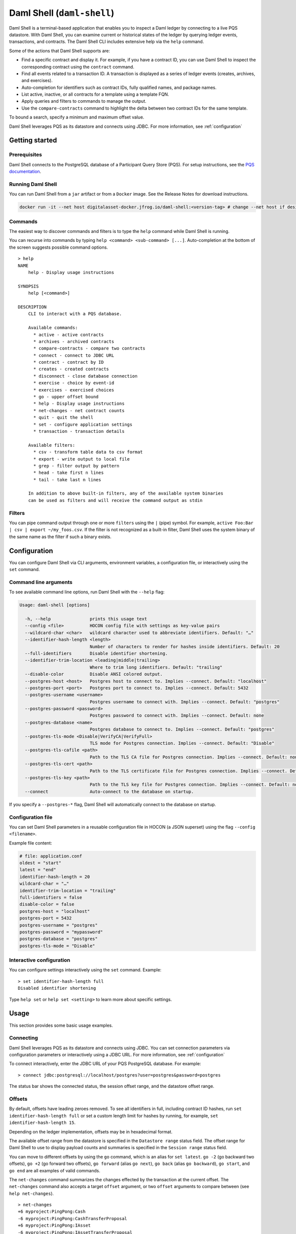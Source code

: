 .. Copyright (c) 2024 Digital Asset (Switzerland) GmbH and/or its affiliates. All rights reserved.
.. SPDX-License-Identifier: Apache-2.0

.. enterprise-only::

.. _daml-shell-header:

Daml Shell (``daml-shell``)
###########################

Daml Shell is a terminal-based application that enables you to inspect a
Daml ledger by connecting to a live PQS datastore. With Daml Shell, you
can examine current or historical states of the ledger by querying
ledger events, transactions, and contracts. The Daml Shell CLI includes
extensive help via the ``help`` command.

Some of the actions that Daml Shell supports are:

-  Find a specific contract and display it. For example, if you have a
   contract ID, you can use Daml Shell to inspect the corresponding
   contract using the ``contract`` command.
-  Find all events related to a transaction ID. A transaction is
   displayed as a series of ledger events (creates, archives, and
   exercises).
-  Auto-completion for identifiers such as contract IDs, fully qualified
   names, and package names.
-  List active, inactive, or all contracts for a template using a
   template FQN.
-  Apply queries and filters to commands to manage the output.
-  Use the ``compare-contracts`` command to highlight the delta between
   two contract IDs for the same template.

To bound a search, specify a minimum and maximum offset value.

Daml Shell leverages PQS as its datastore and connects using JDBC. For
more information, see
:ref:`configuration`

Getting started
***************

Prerequisites
=============

Daml Shell connects to the PostgreSQL database of a Participant Query
Store (PQS). For setup instructions, see the `PQS
documentation <https://docs.daml.com/query/pqs-user-guide.html>`__.

Running Daml Shell
==================

You can run Daml Shell from a ``jar`` artifact or from a ``Docker``
image. See the Release Notes for download instructions.

.. code-block:: sh

   docker run -it --net host digitalasset-docker.jfrog.io/daml-shell:<version-tag> # change --net host if desired

Commands
========

The easiest way to discover commands and filters is to type the ``help``
command while Daml Shell is running.

You can recurse into commands by typing
``help <command> <sub-command> [...]``. Auto-completion at the bottom of
the screen suggests possible command options.

.. image:: images/001-help-output.gif
   :alt: 001-help-output.gif

::

   > help
   NAME
       help - Display usage instructions

   SYNOPSIS
       help [<command>]

   DESCRIPTION
       CLI to interact with a PQS database.
       
       Available commands:
         * active - active contracts
         * archives - archived contracts
         * compare-contracts - compare two contracts
         * connect - connect to JDBC URL
         * contract - contract by ID
         * creates - created contracts
         * disconnect - close database connection
         * exercise - choice by event-id
         * exercises - exercised choices
         * go - upper offset bound
         * help - Display usage instructions
         * net-changes - net contract counts
         * quit - quit the shell
         * set - configure application settings
         * transaction - transaction details
       
       Available filters:
         * csv - transform table data to csv format
         * export - write output to local file
         * grep - filter output by pattern
         * head - take first n lines
         * tail - take last n lines
       
       In addition to above built-in filters, any of the available system binaries
       can be used as filters and will receive the command output as stdin

Filters
=======

You can pipe command output through one or more ``filters`` using the
``|`` (pipe) symbol. For example,
``active Foo:Bar | csv | export ~/my_foos.csv``. If the filter is not
recognized as a built-in filter, Daml Shell uses the system binary of
the same name as the filter if such a binary exists.

.. _configuration:

Configuration
*************

You can configure Daml Shell via CLI arguments, environment variables, a
configuration file, or interactively using the ``set`` command.

Command line arguments
======================

To see available command line options, run Daml Shell with the
``--help`` flag:

.. code-block:: sh

   Usage: daml-shell [options]

     -h, --help               prints this usage text
     --config <file>          HOCON config file with settings as key-value pairs
     --wildcard-char <char>   wildcard character used to abbreviate identifiers. Default: "…"
     --identifier-hash-length <length>
                              Number of characters to render for hashes inside identifiers. Default: 20
     --full-identifiers       Disable identifier shortening.
     --identifier-trim-location <leading|middle|trailing>
                              Where to trim long identifiers. Default: "trailing"
     --disable-color          Disable ANSI colored output.
     --postgres-host <host>   Postgres host to connect to. Implies --connect. Default: "localhost"
     --postgres-port <port>   Postgres port to connect to. Implies --connect. Default: 5432
     --postgres-username <username>
                              Postgres username to connect with. Implies --connect. Default: "postgres"
     --postgres-password <password>
                              Postgres password to connect with. Implies --connect. Default: none
     --postgres-database <name>
                              Postgres database to connect to. Implies --connect. Default: "postgres"
     --postgres-tls-mode <Disable|VerifyCA|VerifyFull>
                              TLS mode for Postgres connection. Implies --connect. Default: "Disable"
     --postgres-tls-cafile <path>
                              Path to the TLS CA file for Postgres connection. Implies --connect. Default: none
     --postgres-tls-cert <path>
                              Path to the TLS certificate file for Postgres connection. Implies --connect. Default: none
     --postgres-tls-key <path>
                              Path to the TLS key file for Postgres connection. Implies --connect. Default: none
     --connect                Auto-connect to the database on startup.

If you specify a ``--postgres-*`` flag, Daml Shell will automatically
connect to the database on startup.

Configuration file
==================

You can set Daml Shell parameters in a reusable configuration file in
HOCON (a JSON superset) using the flag ``--config <filename>``.

Example file content:

.. code-block:: text

   # file: application.conf
   oldest = "start"
   latest = "end"
   identifier-hash-length = 20
   wildcard-char = "…"
   identifier-trim-location = "trailing"
   full-identifiers = false
   disable-color = false
   postgres-host = "localhost"
   postgres-port = 5432
   postgres-username = "postgres"
   postgres-password = "mypassword"
   postgres-database = "postgres"
   postgres-tls-mode = "Disable"

Interactive configuration
=========================

You can configure settings interactively using the ``set`` command.
Example:

::

   > set identifier-hash-length full 
   Disabled identifier shortening

Type ``help set`` or ``help set <setting>`` to learn more about specific
settings.

Usage
*****

This section provides some basic usage examples.

Connecting
==========

Daml Shell leverages PQS as its datastore and connects using JDBC. You
can set connection parameters via configuration parameters or
interactively using a JDBC URL. For more information, see
:ref:`configuration`

To connect interactively, enter the JDBC URL of your PQS PostgreSQL
database. For example:

::

   > connect jdbc:postgresql://localhost/postgres?user=postgres&password=postgres

The status bar shows the connected status, the session offset range, and
the datastore offset range.

.. image:: images/003-connect.gif
   :alt: 003-connect.gif

Offsets
=======

By default, offsets have leading zeroes removed. To see all identifiers
in full, including contract ID hashes, run
``set identifier-hash-length full`` or set a custom length limit for
hashes by running, for example, ``set identifier-hash-length 15``.

Depending on the ledger implementation, offsets may be in hexadecimal
format.

The available offset range from the datastore is specified in the
``Datastore range`` status field. The offset range for Daml Shell to use
to display payload counts and summaries is specified in the
``Session range`` status field.

You can move to different offsets by using the ``go`` command, which is
an alias for ``set latest``. ``go -2`` (go backward two offsets),
``go +2`` (go forward two offsets), ``go forward`` (alias ``go next``),
``go back`` (alias ``go backward``), ``go start``, and ``go end`` are
all examples of valid commands.

The ``net-changes`` command summarizes the changes effected by the
transaction at the current offset. The ``net-changes`` command also
accepts a target ``offset`` argument, or two ``offset`` arguments to
compare between (see ``help net-changes``).

::

   > net-changes 
   +6 myproject:PingPong:Cash
   -6 myproject:PingPong:CashTransferProposal
   +6 myproject:PingPong:IAsset
   -6 myproject:PingPong:IAssetTransferProposal

.. image:: images/003-offset-commands.gif
   :alt: 003-offset-commands.gif

Summary information
===================

Commands such as ``active``, ``archives``, ``creates``, and
``exercises`` can be used without argument to see payload counts by
fully qualified identifier names. For details, run ``help <command>``.

::

   > active
   ┌────────────────────────────────┬───────────┬───────┐
   │ Identifier                     │ Type      │ Count │
   ╞════════════════════════════════╪═══════════╪═══════╡
   │ myproject:PingPong:Cash        │ Template  │    12 │
   ├────────────────────────────────┼───────────┼───────┤
   │ myproject:PingPong:IAsset      │ Interface │    12 │
   ├────────────────────────────────┼───────────┼───────┤
   │ myproject:PingPong:IBounceable │ Interface │   102 │
   ├────────────────────────────────┼───────────┼───────┤
   │ myproject:PingPong:Ping        │ Template  │   102 │
   └────────────────────────────────┴───────────┴───────┘

.. image:: images/003-summary-commands.gif
   :alt: 003-summary-commands.gif

Payloads by fully qualified name
================================

Specify a fully qualified name (FQN) with the command ``active``,
``archives``, ``creates``, or ``exercises`` to list all applicable
payloads for that FQN.

To return payloads from a particular package only, include the package
name in the FQN:

::

   > active myproject:PingPong:Ping

If you omit the package name, payloads from all package names are
returned, as long as they have the same name.

::

   > active PingPong:Ping
   ┌────────────┬──────────────────┬──────────────┬────────────────────────────────────────────────────────────────────────────────────┐
   │ Created at │ Contract ID      │ Contract Key │ Payload                                                                            │
   ╞════════════╪══════════════════╪══════════════╪════════════════════════════════════════════════════════════════════════════════════╡
   │ 8          │ 0022e89289bda36… │              │ label: one                                                                         │
   │            │                  │              │ owner: Alice::12209038d324bf70625c580267d5957cb4c4c03bb7bce294713b48151a4a088afd3b │
   ├────────────┼──────────────────┼──────────────┼────────────────────────────────────────────────────────────────────────────────────┤
   │ a          │ 0093dce322a08c8… │              │ label: one copy updated                                                            │
   │            │                  │              │ owner: Alice::12209038d324bf70625c580267d5957cb4c4c03bb7bce294713b48151a4a088afd3b │
   └────────────┴──────────────────┴──────────────┴────────────────────────────────────────────────────────────────────────────────────┘

The auto-completion provides both FQN variants (with and without package
name).

Filtering with ``where`` clauses
================================

To refine your queries when listing contracts, you can use ``where``
clauses to filter on specific payload fields. ``where`` clauses use a
SQL-like syntax for conditionals and are supported for the ``active``,
``creates``, ``archives``, and ``exercises`` commands.

To access nested fields, use dot notation: ``parent.child.value``

Comparison operators
--------------------

-  ``=`` Equal to
-  ``!=`` Not equal to
-  ``>`` Greater than
-  ``>=`` Greater than or equal to
-  ``<`` Less than
-  ``<=`` Less than or equal to
-  ``like`` Used for pattern matching, ``%`` serves as a wildcard
   character

Logical operators
-----------------

-  ``and``: Both conditions must be satisfied
-  ``or``: Either condition may be satisfied

You can use parentheses to group conditions and direct the order of
evaluation.

Type casting
------------

To ensure proper comparison, you can optionally cast fields to a
specific type using the ``::`` operator. The available casting types are
``numeric``, ``timestamp``, and ``text``.

Field values are sorted and compared lexicographically if no cast is
specified.

``where`` clause examples
-------------------------

Here are some examples of how to use ``where`` clauses in commands:

-  Filter by a string pattern:

   ::

      > active where owner like Alice%

   Lists contracts where the ``owner`` field starts with the string
   ``Alice``.

-  Filter by a nested numeric field:

   ::

      > active where deeply.nested.value :: numeric > 1000

   Lists contracts where the nested field ``value`` is greater than
   ``1000``.

-  Filter with exact string match (note the use of double quotes):

   ::

      > active where label = "loren ipsum"

   Lists contracts where the label field is exactly ``loren ipsum``. Use
   double quotes with values that contain whitespace characters.

-  Combine different conditions:

   ::

      > active where (owner like Bob% or value :: numeric < 100) and myfield = myvalue

   Lists contracts where the ``owner`` starts with ``Bob`` or the
   ``value`` is less than ``100``, and ``myfield`` is ``myvalue``.

.. image:: images/003-where-clause.gif
   :alt: 003-where-clause.gif

Contract lookup
===============

You can look up contracts by contract ID. Interface views are also
displayed, if any.

The contract ID can be copied with the wildcard character (here "…”)
included. The wildcard character will be expanded to any matching ID.

::

   > contract 005188b40…
   ╓──────────────╥────────────────────────────────────────────────────────────────────────────────────╖
   ║ Identifier   ║ myproject:PingPong:Ping                                                            ║
   ╟──────────────╫────────────────────────────────────────────────────────────────────────────────────╢
   ║ Type         ║ Template                                                                           ║
   ╟──────────────╫────────────────────────────────────────────────────────────────────────────────────╢
   ║ Created at   ║ a (not yet active)                                                                 ║
   ╟──────────────╫────────────────────────────────────────────────────────────────────────────────────╢
   ║ Archived at  ║ <active>                                                                           ║
   ╟──────────────╫────────────────────────────────────────────────────────────────────────────────────╢
   ║ Contract ID  ║ 005188b40f981533f8f5…                                                              ║
   ╟──────────────╫────────────────────────────────────────────────────────────────────────────────────╢
   ║ Event ID     ║ #1220731030eb9c81d0d0…:1                                                           ║
   ╟──────────────╫────────────────────────────────────────────────────────────────────────────────────╢
   ║ Contract Key ║                                                                                    ║
   ╟──────────────╫────────────────────────────────────────────────────────────────────────────────────╢
   ║ Payload      ║ label: Copy of: this contract supersedes the original contact                      ║
   ║              ║ owner: Alice::1220b93eaba17d8da363ce7ef1b57d8494910ed4d7c99d2b33887f54832dbb77b5da ║
   ╙──────────────╨────────────────────────────────────────────────────────────────────────────────────╜

   ╓──────────────╥─────────────────────────────────────────────────────────────────────────╖
   ║ Identifier   ║ myproject:PingPong:IBounceable                                          ║
   ╟──────────────╫─────────────────────────────────────────────────────────────────────────╢
   ║ Type         ║ Interface                                                               ║
   ╟──────────────╫─────────────────────────────────────────────────────────────────────────╢
   ║ Created at   ║ a (not yet active)                                                      ║
   ╟──────────────╫─────────────────────────────────────────────────────────────────────────╢
   ║ Archived at  ║ <active>                                                                ║
   ╟──────────────╫─────────────────────────────────────────────────────────────────────────╢
   ║ Contract ID  ║ 005188b40f981533f8f5…                                                   ║
   ╟──────────────╫─────────────────────────────────────────────────────────────────────────╢
   ║ Event ID     ║ #1220731030eb9c81d0d0…:1                                                ║
   ╟──────────────╫─────────────────────────────────────────────────────────────────────────╢
   ║ Contract Key ║                                                                         ║
   ╟──────────────╫─────────────────────────────────────────────────────────────────────────╢
   ║ Payload      ║ ilabel: View of: Copy of: this contract supersedes the original contact ║
   ╙──────────────╨─────────────────────────────────────────────────────────────────────────╜

You can also compare two contracts in a ``diff``-style output format
using the ``compare-contracts <id1> <id2>`` command.

.. image:: images/003-compare-contracts.gif
   :alt: 003-compare-contracts.gif

Transaction lookup
==================

You can look up transactions by either transaction ID or offset, by
running ``transaction <transaction-id>`` or ``transaction at <offset>``,
respectively. Note the ``at`` syntax when looking up by offset.

To display the current transaction at the head of the session offset
range, run ``transaction``.

The ``transaction`` command shows which contracts were created, which
were archived, and what choices were exercised. It also displays the
event ID for each of those events, as well as contract IDs and package
names.

.. image:: images/003-transactions.gif
   :alt: 003-transactions.gif

Exercise lookup
===============

Exercised choices can be looked up in the same manner as contracts,
except that exercises are looked up by their event ID rather than by a
contract ID. The commands for summaries and lookups mirror the
functionality available for contracts.

For example, you can look up exercise counts by FQN:

::

   > exercises 
   ┌─────────────────────────────────────────────────┬───────────────┬───────┐
   │ Identifier                                      │ Type          │ Count │
   ╞═════════════════════════════════════════════════╪═══════════════╪═══════╡
   │ myproject:PingPong:AcceptIAssetTransferProposal │ Consuming     │    12 │
   ├─────────────────────────────────────────────────┼───────────────┼───────┤
   │ myproject:PingPong:ChangeLabel                  │ Consuming     │     1 │
   ├─────────────────────────────────────────────────┼───────────────┼───────┤
   │ myproject:PingPong:Copy                         │ Non-consuming │     1 │
   └─────────────────────────────────────────────────┴───────────────┴───────┘

You can look up exercises for a specific choice:

::

   > exercises PingPong:AcceptIAssetTransferProposal 
   ┌────────┬───────────────────────┬──────────┬────────────────────────────────────────────────────────────────────────────────────────────────────────────────────────────────────────────┐
   │ Offset │ Contract ID           │ Argument │ Result                                                                                                                                     │
   ╞════════╪═══════════════════════╪══════════╪════════════════════════════════════════════════════════════════════════════════════════════════════════════════════════════════════════════╡
   │ 7b     │ 00604362bf43678ba849… │          │ 004ddbb65e00c8210d978fa13503d877e33d3d83dccc0addea759db1063c089412ca0212205b8a98e1b219436a3a6744eb314e20539b349d61dc09f5e23d880e95b2a1c199 │
   ├────────┼───────────────────────┼──────────┼────────────────────────────────────────────────────────────────────────────────────────────────────────────────────────────────────────────┤
   │ 7b     │ 00549232a251254b6115… │          │ 00b433b6cb4742f0040f9bab57b809dd478d6a73deeaf08ecdd3c30e2be77d98d1ca021220123f4cad1ba5121fa22e43b83ab4c80c0649f51e8a7e776e01b78bc27544cd02 │
   ├────────┼───────────────────────┼──────────┼────────────────────────────────────────────────────────────────────────────────────────────────────────────────────────────────────────────┤
   │ 7b     │ 0063bdaacd598bf2c02f… │          │ 005e908b45701072ed4d0dcf30b9b7b6b233278208078d803edf5fd4502872ce7bca0212201bfb6b375d7fa31a4019ade973a948db52c36ba2a5a239a2d909d12e2ef12968 │
   ├────────┼───────────────────────┼──────────┼────────────────────────────────────────────────────────────────────────────────────────────────────────────────────────────────────────────┤
   │ 7b     │ 00ed039a7747337ddb85… │          │ 005d921fd715007edbbb1b2dfffe56c7d37ba4b6698bdf1357b68749038b3817dcca021220dc08f48d759037f776289c06ae409955f4a2475b3cd0238c3fb5d74da5254e3e │
   ├────────┼───────────────────────┼──────────┼────────────────────────────────────────────────────────────────────────────────────────────────────────────────────────────────────────────┤
   │ 7b     │ 001207f682120f4798ce… │          │ 00dbe9c12a7ae28f8d12f334ddf9d09bea95a1d55d6a3816f5da5079c71ceb0450ca021220cee4ff410b0e4289301eedeecd82df9f1014796a68c1d4549b8bd72e18464220 │
   ├────────┼───────────────────────┼──────────┼────────────────────────────────────────────────────────────────────────────────────────────────────────────────────────────────────────────┤
   │ 7b     │ 00d5e4f15c3d07cb0785… │          │ 00df079f466b87b61e8b5a6702e6f5b05fecba05513a5559b1b400e4c89903f277ca02122000bcac7e924d0489d144b245c16ba1c95c20a9c293e59dd9290b94df77742a92 │
   ├────────┼───────────────────────┼──────────┼────────────────────────────────────────────────────────────────────────────────────────────────────────────────────────────────────────────┤
   │ 7c     │ 004dc3561fc426de4dad… │          │ 005e1f271e5f5d7a39e623f0774b11cc9295d59693fa53d9953aed726f40e03a81ca021220053c09a2f248902fc48c09492e7fd38c8cf25beacdb803f1ad51444af38bb51c │
   ├────────┼───────────────────────┼──────────┼────────────────────────────────────────────────────────────────────────────────────────────────────────────────────────────────────────────┤
   │ 7c     │ 00ae24d6c2286768a7b2… │          │ 0059352a66da47b5def7e0653f229dbbb797be70d0485792101fe9aad10f396e70ca021220343d49011f6038af41f3e99792fb318e17ce5ab3227660c932f8043aacfed2bf │
   ├────────┼───────────────────────┼──────────┼────────────────────────────────────────────────────────────────────────────────────────────────────────────────────────────────────────────┤
   │ 7c     │ 000f02cbb781f76c1877… │          │ 0089b90df5e7085ddb05110eccc9d684e86b96631ff74688ac3f6298cde5f92208ca021220e72fc065a90368000388e41dd8be0672a1078e3329346780e9afb353be100c31 │
   ├────────┼───────────────────────┼──────────┼────────────────────────────────────────────────────────────────────────────────────────────────────────────────────────────────────────────┤
   │ 7c     │ 00126b6f770fb951d666… │          │ 00e9e74240297251e4f9274519ec2cd421fb647af88c13d38bba5f67c67a0f90ffca021220ce3fb55a64f86094dc5fa32e509443ce903fc7f28b2a152a732471819eb56491 │
   ├────────┼───────────────────────┼──────────┼────────────────────────────────────────────────────────────────────────────────────────────────────────────────────────────────────────────┤
   │ 7c     │ 00ab4ff0b42c625d45c5… │          │ 001c00a896e1e66bdb1acbcdeda5f4e00d8a6131c6a86a672809d9831e857ea2e3ca02122001b6efc6e449a2116bc73e333575eaa4dfcaa69be0655ffd3f4eb5b2777960d2 │
   ├────────┼───────────────────────┼──────────┼────────────────────────────────────────────────────────────────────────────────────────────────────────────────────────────────────────────┤
   │ 7c     │ 0020ab2446d6cfc3f93f… │          │ 00a936fa54cc6fba294962b6fd6c639947f220ab4539c73b6c5c693522e5c5364aca021220104bc750d4800053c090d5b447a6c49d9a49911a4f654fa72c58650b3348e735 │
   └────────┴───────────────────────┴──────────┴────────────────────────────────────────────────────────────────────────────────────────────────────────────────────────────────────────────┘

To look up individual exercises, use the event ID:

::

   > exercise #12202cc79ccf1f116ebe…:10
   ╓──────────────╥────────────────────────────────────────────────────────────────────────────────────────────────────────────────────────────────────────────╖
   ║ Event ID     ║ #12202cc79ccf1f116ebe…:10                                                                                                                  ║
   ╟──────────────╫────────────────────────────────────────────────────────────────────────────────────────────────────────────────────────────────────────────╢
   ║ Choice       ║ myproject:PingPong:AcceptIAssetTransferProposal                                                                                            ║
   ╟──────────────╫────────────────────────────────────────────────────────────────────────────────────────────────────────────────────────────────────────────╢
   ║ Template FQN ║ myproject:PingPong:IAssetTransferProposal                                                                                                  ║
   ╟──────────────╫────────────────────────────────────────────────────────────────────────────────────────────────────────────────────────────────────────────╢
   ║ Contract ID  ║ 00d5e4f15c3d07cb0785…                                                                                                                      ║
   ╟──────────────╫────────────────────────────────────────────────────────────────────────────────────────────────────────────────────────────────────────────╢
   ║ Offset       ║ 7b                                                                                                                                         ║
   ╟──────────────╫────────────────────────────────────────────────────────────────────────────────────────────────────────────────────────────────────────────╢
   ║ Consuming    ║ true                                                                                                                                       ║
   ╟──────────────╫────────────────────────────────────────────────────────────────────────────────────────────────────────────────────────────────────────────╢
   ║ Parent       ║                                                                                                                                            ║
   ╟──────────────╫────────────────────────────────────────────────────────────────────────────────────────────────────────────────────────────────────────────╢
   ║ Argument     ║                                                                                                                                            ║
   ╟──────────────╫────────────────────────────────────────────────────────────────────────────────────────────────────────────────────────────────────────────╢
   ║ Result       ║ 00df079f466b87b61e8b5a6702e6f5b05fecba05513a5559b1b400e4c89903f277ca02122000bcac7e924d0489d144b245c16ba1c95c20a9c293e59dd9290b94df77742a92 ║
   ╙──────────────╨────────────────────────────────────────────────────────────────────────────────────────────────────────────────────────────────────────────╜

Transforming and exporting command output
*****************************************

You can convert tabular output to CSV by piping it through the ``csv``
filter:

::

   > active PingPong:Ping | csv

You can then write this output to a file by piping it through the
``export`` filter:

::

   > active PingPong:Ping | csv | export ~/my_pings.csv

The ``export`` filter writes any command output to the specified file.
You can use it without the ``csv`` filter.

.. image:: images/003-csv-export.gif
   :alt: 003-csv-export.gif

Setting offset bounds
=====================

The output of ``creates [<fqn>]`` and ``archives [<fqn>]`` can be
bounded by ``set oldest`` (for the lower bound) and ``set latest`` (for
the upper bound). ``go`` is an alias for ``set latest``.

.. image:: images/003-bounded-lookup.gif
   :alt: 003-bounded-lookup.gif

Finding transactions that created or archived a contract
========================================================

Once you know the offsets that a contract was created at (for example,
by using the ``archives`` command), you can look up the relevant
transactions using the ``transaction at <offset>`` command.

.. image:: images/003-from-contract-to-transactions.gif
   :alt: 003-from-contract-to-transactions.gif

FAQ
***

.. _no-archived-contracts:

Why don't I see any archived contracts?
=======================================

If you don't see any archived contracts, PQS might be configured to seed
the database from the ACS, which does not include historical offsets,
archived contracts, or exercised choices.

To see pre-existing archived contracts, seed the database from the
``Transaction Stream`` or ``Transaction Tree Stream``.

For best results, set ``--pipeline-ledger-start`` to ``Genesis`` when
running PQS for the first time (refer to the `PQS
documentation <https://docs.daml.com/query/pqs-user-guide.html>`__ or
``--help`` output).

Why don't I see any choices?
============================

Choices are only visible on the Ledger API's
``Transaction Tree Stream``. Set ``--pipeline-datasource`` to
``TransactionTreeStream`` when running PQS (refer to the `PQS
documentation <https://docs.daml.com/query/pqs-user-guide.html>`__ or
``--help`` output).

If you still don't see choices, see :ref:`no-archived-contracts`

Why don't I see any interface views?
====================================

Interfaces are only visible on the Ledger API's ``Transaction Stream``
or ACS (not the ``Transaction Tree Stream``).

Set ``--pipeline-datasource`` to ``TransactionStream`` when running PQS
(refer to the `PQS
documentation <https://docs.daml.com/query/pqs-user-guide.html>`__ or
``--help`` output).

Why do all contracts show the same ledger offset?
=================================================

See :ref:`no-archived-contracts`
